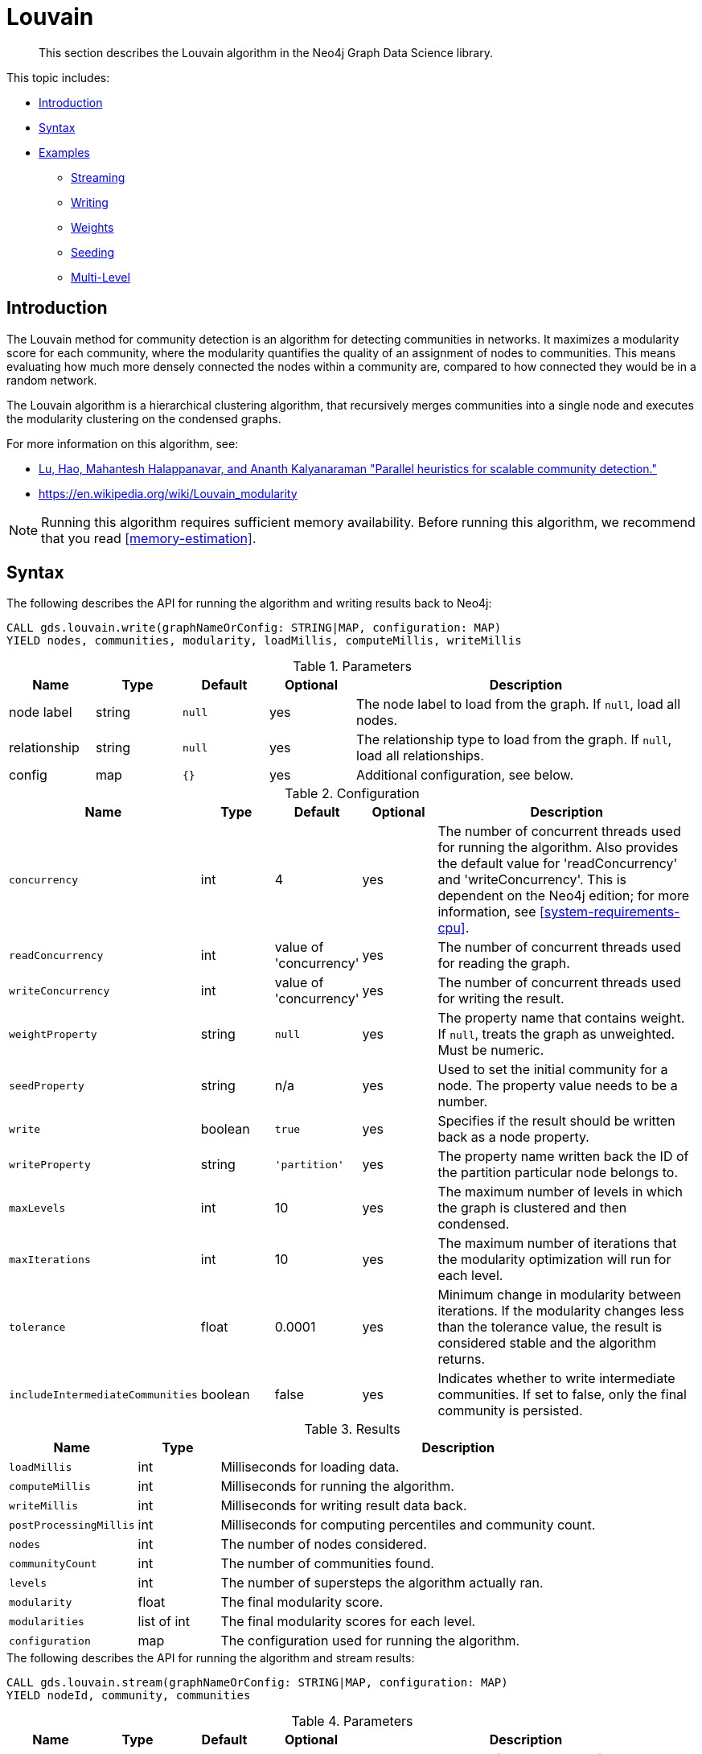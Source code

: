 [[algorithms-louvain]]
= Louvain

[abstract]
--
This section describes the Louvain algorithm in the Neo4j Graph Data Science library.
--

This topic includes:

* <<algorithms-louvain-intro, Introduction>>
* <<algorithms-louvain-syntax, Syntax>>
* <<algorithms-louvain-examples, Examples>>
** <<algorithms-louvain-examples-stream, Streaming>>
** <<algorithms-louvain-examples-write, Writing>>
** <<algorithms-louvain-examples-stream-weighted, Weights>>
** <<algorithms-louvain-examples-stream-seeded, Seeding>>
** <<algorithms-louvain-examples-stream-intermediate, Multi-Level>>

[[algorithms-louvain-intro]]
== Introduction
The Louvain method for community detection is an algorithm for detecting communities in networks.
It maximizes a modularity score for each community, where the modularity quantifies the quality of an assignment of nodes to communities.
This means evaluating how much more densely connected the nodes within a community are, compared to how connected they would be in a random network.

The Louvain algorithm is a hierarchical clustering algorithm, that recursively merges communities into a single node and executes the modularity clustering on the condensed graphs.

For more information on this algorithm, see:

* https://arxiv.org/pdf/1410.1237.pdf[Lu, Hao, Mahantesh Halappanavar, and Ananth Kalyanaraman "Parallel heuristics for scalable community detection."^]
* https://en.wikipedia.org/wiki/Louvain_modularity

[NOTE]
====
Running this algorithm requires sufficient memory availability.
Before running this algorithm, we recommend that you read <<memory-estimation>>.
====


[[algorithms-louvain-syntax]]
== Syntax

.The following describes the API for running the algorithm and writing results back to Neo4j:
[source, cypher]
----
CALL gds.louvain.write(graphNameOrConfig: STRING|MAP, configuration: MAP)
YIELD nodes, communities, modularity, loadMillis, computeMillis, writeMillis
----

.Parameters
[opts="header",cols="1,1,1m,1,4"]
|===
| Name         | Type    | Default | Optional | Description
| node label   | string  | null    | yes      | The node label to load from the graph. If `null`, load all nodes.
| relationship | string  | null    | yes      | The relationship type to load from the graph. If `null`, load all relationships.
| config       | map     | {}      | yes      | Additional configuration, see below.
|===

.Configuration
[opts="header",cols="1m,1,1,1,4"]
|===
| Name                              | Type      | Default                   | Optional | Description
| concurrency                       | int       | 4                         | yes      | The number of concurrent threads used for running the algorithm. Also provides the default value for 'readConcurrency' and 'writeConcurrency'. This is dependent on the Neo4j edition; for more information, see <<system-requirements-cpu>>.
| readConcurrency                   | int       | value of 'concurrency'    | yes      | The number of concurrent threads used for reading the graph.
| writeConcurrency                  | int       | value of 'concurrency'    | yes      | The number of concurrent threads used for writing the result.
| weightProperty                    | string    | `null`                    | yes      | The property name that contains weight. If `null`, treats the graph as unweighted. Must be numeric.
| seedProperty                      | string    | n/a                       | yes      | Used to set the initial community for a node. The property value needs to be a number.
| write                             | boolean   | `true`                    | yes      | Specifies if the result should be written back as a node property.
| writeProperty                     | string    | `'partition'`             | yes      | The property name written back the ID of the partition particular node belongs to.
| maxLevels                         | int       | 10                        | yes      | The maximum number of levels in which the graph is clustered and then condensed.
| maxIterations                     | int       | 10                        | yes      | The maximum number of iterations that the modularity optimization will run for each level.
| tolerance                         | float     | 0.0001                    | yes      | Minimum change in modularity between iterations. If the modularity changes less than the tolerance value, the result is considered stable and the algorithm returns.
| includeIntermediateCommunities    | boolean   | false                     | yes      | Indicates whether to write intermediate communities. If set to false, only the final community is persisted.
|===

.Results
[opts="header",cols="1m,1,6"]
|===
| Name                              | Type          | Description
| loadMillis                        | int           | Milliseconds for loading data.
| computeMillis                     | int           | Milliseconds for running the algorithm.
| writeMillis                       | int           | Milliseconds for writing result data back.
| postProcessingMillis              | int           | Milliseconds for computing percentiles and community count.
| nodes                             | int           | The number of nodes considered.
| communityCount                    | int           | The number of communities found.
| levels                            | int           | The number of supersteps the algorithm actually ran.
| modularity                        | float         | The final modularity score.
| modularities                      | list of int   | The final modularity scores for each level.
| configuration                     | map           | The configuration used for running the algorithm.
|===


[[algorithms-louvain-syntax-stream]]
.The following describes the API for running the algorithm and stream results:
[source, cypher]
----
CALL gds.louvain.stream(graphNameOrConfig: STRING|MAP, configuration: MAP)
YIELD nodeId, community, communities
----

.Parameters
[opts="header",cols="1,1,1m,1,4"]
|===
| Name         | Type    | Default | Optional | Description
| node label   | string  | null    | yes      | The node label to load from the graph. If `null`, load all nodes.
| relationship | string  | null    | yes      | The relationship type to load from the graph. If `null`, load all relationships.
| config       | map     | {}      | yes      | Additional configuration, see below.
|===

.Configuration
[opts="header",cols="1m,1,1,1,4"]
|===
| Name                              | Type      | Default                   | Optional | Description
| concurrency                       | int       | 4                         | yes      | The number of concurrent threads used for running the algorithm. Also provides the default value for 'readConcurrency' and 'writeConcurrency'. This is dependent on the Neo4j edition; for more information, see <<system-requirements-cpu>>.
| readConcurrency                   | int       | value of 'concurrency'    | yes      | The number of concurrent threads used for reading the graph.
| relationshipWeightProperty        | string    | `null`                    | yes      | The property name that contains weight. If `null`, treats the graph as unweighted. Must be numeric.
| seedProperty                      | string    | n/a                       | yes      | Used to set the initial community for a node. The property value needs to be a number.
| levels                            | int       | 10                        | yes      | The maximum number of levels in which the graph is clustered and then condensed.
| innerIterations                   | int       | 10                        | yes      | The maximum number of iterations that the modularity optimization will run for each level.
| tolerance                         | float     | 0.0001                    | yes      | Minimum change in modularity between iterations. If the modularity changes less than the tolerance value, the result is considered stable and the algorithm returns.
| includeIntermediateCommunities    | boolean   | false                     | yes      | Indicates whether to write intermediate communities. If set to false, only the final community is persisted.
|===


.Results
[opts="header",cols="1m,1,6"]
|===
| Name          | Type         | Description
| nodeId        | int          | Node ID.
| community     | int          | The community ID of the final level.
| communities   | list of int  | Community IDs for each level. `Null` if `includeIntermediateCommunities` is set to false.
|===

[[algorithms-louvain-examples]]
== Examples

Consider the graph created by the following Cypher statement:

[source, cypher, role=setup-query]
----
CREATE (nAlice:User {name: 'Alice', seed: 42})
CREATE (nBridget:User {name: 'Bridget', seed: 42})
CREATE (nCharles:User {name: 'Charles', seed: 42})
CREATE (nDoug:User {name: 'Doug'})
CREATE (nMark:User {name: 'Mark'})
CREATE (nMichael:User {name: 'Michael'})

CREATE (nAlice)-[:LINK {weight: 1}]->(nBridget)
CREATE (nAlice)-[:LINK {weight: 1}]->(nCharles)
CREATE (nCharles)-[:LINK {weight: 1}]->(nBridget)

CREATE (nAlice)-[:LINK {weight: 5}]->(nDoug)

CREATE (nMark)-[:LINK {weight: 1}]->(nDoug)
CREATE (nMark)-[:LINK {weight: 1}]->(nMichael)
CREATE (nMichael)-[:LINK {weight: 1}]->(nMark);
----

This graph has two clusters of _Users_, that are closely connected.
Between those clusters there is one single edge.
The relationships that connect the nodes in each component have a property `weight` which determines the strength of the relationship.

We can now create the graph and store it in the graph catalog.
We load the `LINK` relationships with projection mode set to `UNDIRECTED` as this works best with the Louvain algorithm.

[NOTE]
====
In the examples below we will use named graphs and standard projections as the norm.
However, <<cypher-projection, Cypher projection>> and anonymous graphs could also be used.
====

.The following statement will create the graph and store it in the graph catalog.
[source, cypher, role=setup-query]
----
CALL gds.graph.create(
    'myGraph',
    'User',
    {
        LINK: {
            projection: 'UNDIRECTED'
        }
    },
    {
        nodeProperties: 'seed',
        relationshipProperties: 'weight'
    }
)
----

In the following examples we will demonstrate using the Louvain algorithm on this graph.


[[algorithms-louvain-examples-stream]]
=== Streaming results

[role=query-example]
--
.The following will run the algorithm and stream results:
[source, cypher]
----
CALL gds.louvain.stream('myGraph')
YIELD nodeId, communityId, communityIds
RETURN gds.util.asNode(nodeId).name as name, communityId, communityIds
ORDER BY name ASC
----

.Results
[opts="header"]
|===
| name      | communityId   | communityIds
| "Alice"   | 2             | null
| "Bridget" | 2             | null
| "Charles" | 2             | null
| "Doug"    | 5             | null
| "Mark"    | 5             | null
| "Michael" | 5             | null
|6 rows
|===
--

We use default values for the procedure configuration parameter.
Levels and `innerIterations` are set to 10 and the tolerance value is 0.0001.
Because we did not set the value of `includeIntermediateCommunities` to `true`, the column communities is always `null`.


[[algorithms-louvain-examples-write]]
=== Writing results

To instead write the community results back to the graph in Neo4j, use the following query.
For each node a property is written that holds the assigned community.

[role=query-example]
--
.The following run the algorithm, and write back results:
[source, cypher]
----
CALL gds.louvain.write('myGraph', { writeProperty: 'community' })
YIELD communityCount, modularity, modularities
----

.Results
[opts="header"]
|===
| communityCount | modularity         | modularities
| 2              | 0.3571428571428571 | [0.3571428571428571]
|1 row
|===
--

When writing back the results, only a single row is returned by the procedure.
The result contains meta information, like the number of identified communities and the modularity values.


[[algorithms-louvain-examples-stream-weighted]]
=== Running on weighted graphs

The Louvain algorithm can also run on weighted graphs, taking the given relationship weights into concern when calculating the modularity.

[role=query-example]
--
.The following will run the algorithm on a weighted graph and stream results:
[source, cypher]
----
CALL gds.louvain.stream('myGraph', { relationshipWeightProperty: 'weight' })
YIELD nodeId, communityId, communityIds
RETURN gds.util.asNode(nodeId).name as name, communityId, communityIds
ORDER BY name ASC
----

.Results
[opts="header"]
|===
| name      | communityId   | communityIds
| "Alice"   | 3             | null
| "Bridget" | 2             | null
| "Charles" | 2             | null
| "Doug"    | 3             | null
| "Mark"    | 5             | null
| "Michael" | 5             | null
|6 rows
|===
--

Using the weighted relationships, we see that `Alice` and `Doug` have formed their own community, as their link is much stronger than all the others.


[[algorithms-louvain-examples-stream-seeded]]
=== Running with seed communities

The Louvain algorithm can be run incrementally, by providing a seed property.
With the seed property an initial community mapping can be supplied for a subset of the loaded nodes.
The algorithm will try to keep the seeded community IDs.

[role=query-example]
--
.The following will run the algorithm and stream results:
[source, cypher]
----
CALL gds.louvain.stream('myGraph', { seedProperty: 'seed' })
YIELD nodeId, communityId, communityIds
RETURN gds.util.asNode(nodeId).name as name, communityId, communityIds
ORDER BY name ASC
----

.Results
[opts="header"]
|===
| name      | communityId | communityIds
| "Alice"   | 42          | null
| "Bridget" | 42          | null
| "Charles" | 42          | null
| "Doug"    | 47          | null
| "Mark"    | 47          | null
| "Michael" | 47          | null
|6 rows
|===
--

Using the seeded graph, we see that the community around `Alice` keeps its initial community ID of `42`.
The other community is assigned a new community ID, which is guaranteed to be larger than the largest community ID.


[[algorithms-louvain-examples-stream-intermediate]]
=== Streaming intermediate communities

As described before, Louvain is a hierarchical clustering algorithm.
That means that after every clustering step all nodes that belong to the same cluster are reduced to a single node.
Relationships between nodes of the same cluster become self-relationships, relationships to nodes of other clusters connect to the clusters representative.
This condensed graph is then used to run the next level of clustering.
The process is repeated until the clusters are stable.

In order to demonstrate this iterative behavior, we need to construct a more complex graph.

image::louvain-multilevel-graph.svg[align="center"]

[source, cypher, role=setup-query]
----
CREATE (a:Node {name: 'a'})
CREATE (b:Node {name: 'b'})
CREATE (c:Node {name: 'c'})
CREATE (d:Node {name: 'd'})
CREATE (e:Node {name: 'e'})
CREATE (f:Node {name: 'f'})
CREATE (g:Node {name: 'g'})
CREATE (h:Node {name: 'h'})
CREATE (i:Node {name: 'i'})
CREATE (j:Node {name: 'j'})
CREATE (k:Node {name: 'k'})
CREATE (l:Node {name: 'l'})
CREATE (m:Node {name: 'm'})
CREATE (n:Node {name: 'n'})
CREATE (x:Node {name: 'x'})

CREATE (a)-[:TYPE]->(b)
CREATE (a)-[:TYPE]->(d)
CREATE (a)-[:TYPE]->(f)
CREATE (b)-[:TYPE]->(d)
CREATE (b)-[:TYPE]->(x)
CREATE (b)-[:TYPE]->(g)
CREATE (b)-[:TYPE]->(e)
CREATE (c)-[:TYPE]->(x)
CREATE (c)-[:TYPE]->(f)
CREATE (d)-[:TYPE]->(k)
CREATE (e)-[:TYPE]->(x)
CREATE (e)-[:TYPE]->(f)
CREATE (e)-[:TYPE]->(h)
CREATE (f)-[:TYPE]->(g)
CREATE (g)-[:TYPE]->(h)
CREATE (h)-[:TYPE]->(i)
CREATE (h)-[:TYPE]->(j)
CREATE (i)-[:TYPE]->(k)
CREATE (j)-[:TYPE]->(k)
CREATE (j)-[:TYPE]->(m)
CREATE (j)-[:TYPE]->(n)
CREATE (k)-[:TYPE]->(m)
CREATE (k)-[:TYPE]->(l)
CREATE (l)-[:TYPE]->(n)
CREATE (m)-[:TYPE]->(n);
----

[role=query-example]
--
.The following will load the example graph, run the algorithm and stream results including the intermediate communities:
[source, cypher]
----
CALL gds.louvain.stream({
    nodeProjection: 'Node',
    relationshipProjection: {
        TYPE: {
            type: 'TYPE',
            projection: 'undirected',
            aggregation: 'NONE'
        }
    },
    includeIntermediateCommunities: true
}) YIELD nodeId, communityId, communityIds
RETURN gds.util.asNode(nodeId).name as name, communityId, communityIds
ORDER BY name ASC
----

.Results
[opts="header"]
|===
| name  | communityId | communityIds
| "a"   | 14          | [3, 14]
| "b"   | 14          | [3, 14]
| "c"   | 14          | [14, 14]
| "d"   | 14          | [3, 14]
| "e"   | 14          | [14, 14]
| "f"   | 14          | [14, 14]
| "g"   | 7           | [7, 7]
| "h"   | 7           | [7, 7]
| "i"   | 7           | [7, 7]
| "j"   | 12          | [12, 12]
| "k"   | 12          | [12, 12]
| "l"   | 12          | [12, 12]
| "m"   | 12          | [12, 12]
| "n"   | 12          | [12, 12]
| "x"   | 14          | [14, 14]
|15 rows
|===
--

In this example graph, after the first iteration we see 4 clusters, which in the second iteration are reduced to three.
